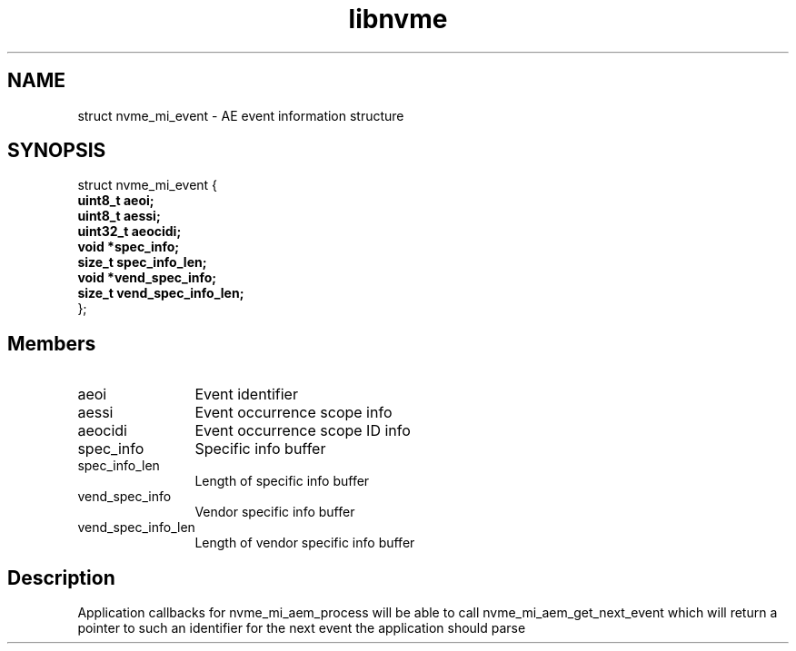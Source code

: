 .TH "libnvme" 9 "struct nvme_mi_event" "July 2025" "API Manual" LINUX
.SH NAME
struct nvme_mi_event \- AE event information structure
.SH SYNOPSIS
struct nvme_mi_event {
.br
.BI "    uint8_t aeoi;"
.br
.BI "    uint8_t aessi;"
.br
.BI "    uint32_t aeocidi;"
.br
.BI "    void *spec_info;"
.br
.BI "    size_t spec_info_len;"
.br
.BI "    void *vend_spec_info;"
.br
.BI "    size_t vend_spec_info_len;"
.br
.BI "
};
.br

.SH Members
.IP "aeoi" 12
Event identifier
.IP "aessi" 12
Event occurrence scope info
.IP "aeocidi" 12
Event occurrence scope ID info
.IP "spec_info" 12
Specific info buffer
.IP "spec_info_len" 12
Length of specific info buffer
.IP "vend_spec_info" 12
Vendor specific info buffer
.IP "vend_spec_info_len" 12
Length of vendor specific info buffer
.SH "Description"
Application callbacks for nvme_mi_aem_process will be able to call
nvme_mi_aem_get_next_event which will return a pointer to such an identifier
for the next event the application should parse
